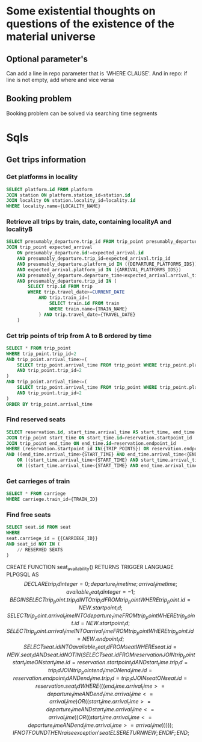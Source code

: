 * Some existential thoughts on questions of the existence of the material universe
** Optional parameter's
Can add a line in repo parameter that is 'WHERE CLAUSE'. And in repo: if line is not empty, add where and vice versa

** Booking problem
Booking problem can be solved via searching time segments

* Sqls
** Get trips information
*** Get platforms in locality
#+BEGIN_SRC sql
SELECT platform.id FROM platform
JOIN station ON platform.station_id=station.id
JOIN locality ON station.locality_id=locality.id
WHERE locality.name={LOCALITY_NAME}
#+END_SRC

*** Retrieve all trips by train, date, containing localityA and localityB
#+BEGIN_SRC sql
SELECT presumably_departure.trip_id FROM trip_point presumably_departure
JOIN trip_point expected_arrival
	ON presumably_departure.id!=expected_arrival.id
	AND presumably_departure.trip_id=expected_arrival.trip_id
	AND presumably_departure.platform_id IN ({DEPARTURE_PLATFORMS_IDS})
	AND expected_arrival.platform_id IN ({ARRIVAL_PLATFORMS_IDS})
	AND presumably_departure.departure_time<expected_arrival.arrival_time
	AND presumably_departure.trip_id IN (
		SELECT trip.id FROM trip
		WHERE trip.travel_date>=CURRENT_DATE
            AND trip.train_id=(
				SELECT train.id FROM train
				WHERE train.name={TRAIN_NAME}
		    ) AND trip.travel_date={TRAVEL_DATE}
	)
#+END_SRC

*** Get trip points of trip from A to B ordered by time
#+BEGIN_SRC sql
SELECT * FROM trip_point
WHERE trip_point.trip_id=2
AND trip_point.arrival_time>=(
	SELECT trip_point.arrival_time FROM trip_point WHERE trip_point.platform_id IN (5)
	AND trip_point.trip_id=2
)
AND trip_point.arrival_time<=(
	SELECT trip_point.arrival_time FROM trip_point WHERE trip_point.platform_id IN (21)
	AND trip_point.trip_id=2
)
ORDER BY trip_point.arrival_time
#+END_SRC

*** Find reserved seats
#+BEGIN_SRC sql
SELECT reservation.id, start_time.arrival_time AS start_time, end_time.arrival_time AS end_time FROM reservation
JOIN trip_point start_time ON start_time.id=reservation.startpoint_id
JOIN trip_point end_time ON end_time.id=reservation.endpoint_id
WHERE (reservation.startpoint_id IN({TRIP_POINTS}) OR reservation.endpoint_id IN({TRIP_POINTS}))
AND ((end_time.arrival_time>{START_TIME} AND end_time.arrival_time<{END_TIME})
	OR ((start_time.arrival_time>{START_TIME} AND start_time.arrival_time<{END_TIME}))
	OR ((start_time.arrival_time<{START_TIME} AND end_time.arrival_time>{END_TIME})))
#+END_SRC

*** Get carrieges of train
#+BEGIN_SRC sql
SELECT * FROM carriege
WHERE carriege.train_id={TRAIN_ID}
#+END_SRC


*** Find free seats
#+BEGIN_SRC sql
SELECT seat.id FROM seat
WHERE
seat.carriege_id = {{CARRIEGE_ID}}
AND seat_id NOT IN (
	// RESERVED SEATS
)
#+END_SRC

CREATE FUNCTION seat_availability()
   RETURNS TRIGGER
   LANGUAGE PLPGSQL
AS $$
DECLARE
	trip_id integer = 0;
	departure_time time;
	arrival_time time;
	available_seat_id integer = -1;
BEGIN
	SELECT trip_point.trip_id INTO trip_id FROM trip_point WHERE trip_point.id=NEW.startpoint_id;
	SELECT trip_point.arrival_time INTO departure_time FROM trip_point WHERE trip_point.id=NEW.startpoint_id;
	SELECT trip_point.arrival_time INTO arrival_time FROM trip_point WHERE trip_point.id=NEW.endpoint_id;

	SELECT seat.id INTO available_seat_id FROM seat
          WHERE seat.id=NEW.seat_id AND seat.id NOT IN(
                	SELECT seat.id FROM reservation
                	JOIN trip_point start_time ON start_time.id=reservation.startpoint_id AND start_time.trip_id=trip_id
                	JOIN trip_point end_time ON end_time.id=reservation.endpoint_id AND end_time.trip_id=trip_id
                	JOIN seat ON seat.id=reservation.seat_id
               		WHERE(((end_time.arrival_time>=departure_time AND end_time.arrival_time<=arrival_time)
                	OR ((start_time.arrival_time>=departure_time AND start_time.arrival_time<=arrival_time))
                	OR ((start_time.arrival_time<=departure_time AND end_time.arrival_time>=arrival_time))))
		  );

	IF NOT FOUND THEN
		raise exception 'seat % is not available', NEW.seat_id;
	ELSE
		RETURN NEW;
	END IF;
END;
$$
